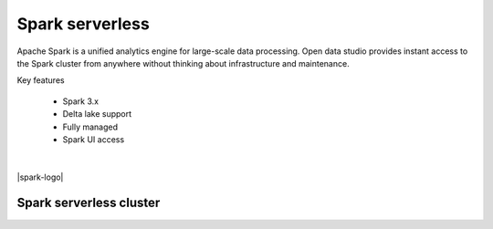 ================
Spark serverless
================

Apache Spark is a unified analytics engine for large-scale data processing.
Open data studio provides instant access to the Spark cluster from anywhere without thinking about infrastructure and maintenance.

Key features

  - Spark 3.x
  - Delta lake support
  - Fully managed
  - Spark UI access

|

|spark-logo|

Spark serverless cluster
-------------